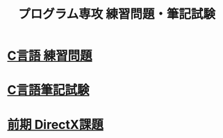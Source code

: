 #+LANGUAGE: ja
#+OPTIONS: \n:t author:nil creator:nil timestamp:nil html-postamble:nil toc:nil num:nil ^:{}
#+HTML_HEAD: <link rel="stylesheet" type="text/css" href="style1.css" />

#+TITLE: プログラム専攻 練習問題・筆記試験

* [[file:1st_C_practice/index.html][C言語 練習問題]]
* [[file:1st_C_paper/index.html][C言語筆記試験]]
* [[file:1st_DirectX/index.html][前期 DirectX課題]]
